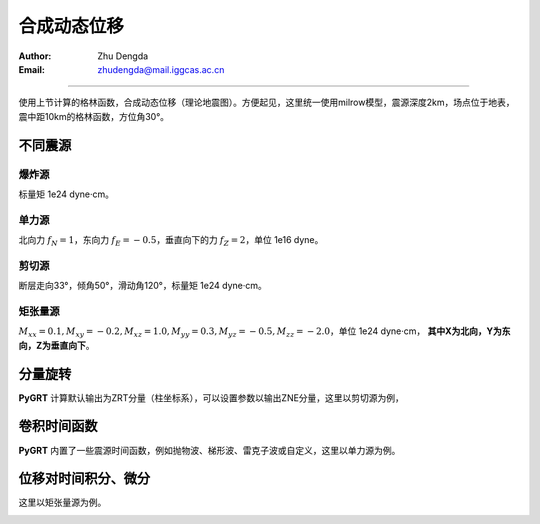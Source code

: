 合成动态位移
=================

:Author: Zhu Dengda
:Email:  zhudengda@mail.iggcas.ac.cn

-----------------------------------------------------------


使用上节计算的格林函数，合成动态位移（理论地震图）。方便起见，这里统一使用milrow模型，震源深度2km，场点位于地表，震中距10km的格林函数，方位角30°。

不同震源
--------------

爆炸源
~~~~~~~~~~~~~~~~~
标量矩 1e24 dyne·cm。

.. tabs::  

    .. tab:: C 

        .. literalinclude:: run/run.sh
            :language: bash
            :start-after: BEGIN SYN EXP
            :end-before: END SYN EXP

    .. tab:: Python 

        .. literalinclude:: run/run.py
            :language: python
            :start-after: BEGIN SYN EXP
            :end-before: END SYN EXP


.. image:: run/syn_exp.png
   :align: center



单力源
~~~~~~~~~~~~~~~~~
北向力 :math:`f_N=1`，东向力 :math:`f_E=-0.5`，垂直向下的力 :math:`f_Z=2`，单位 1e16 dyne。

.. tabs::  

    .. tab:: C 

        .. literalinclude:: run/run.sh
            :language: bash
            :start-after: BEGIN SYN SF
            :end-before: END SYN SF

    .. tab:: Python 

        .. literalinclude:: run/run.py
            :language: python
            :start-after: BEGIN SYN SF
            :end-before: END SYN SF


.. image:: run/syn_sf.png
   :align: center


剪切源
~~~~~~~~~~~~~~
断层走向33°，倾角50°，滑动角120°，标量矩 1e24 dyne·cm。

.. tabs::  

    .. tab:: C 

        .. literalinclude:: run/run.sh
            :language: bash
            :start-after: BEGIN SYN DC
            :end-before: END SYN DC

    .. tab:: Python 

        .. literalinclude:: run/run.py
            :language: python
            :start-after: BEGIN SYN DC
            :end-before: END SYN DC


.. image:: run/syn_dc.png
   :align: center


矩张量源
~~~~~~~~~~~~~~
:math:`M_{xx}=0.1, M_{xy}=-0.2, M_{xz}=1.0, M_{yy}=0.3, M_{yz}=-0.5, M_{zz}=-2.0`，单位 1e24 dyne·cm， **其中X为北向，Y为东向，Z为垂直向下**。

.. tabs::  

    .. tab:: C 

        .. literalinclude:: run/run.sh
            :language: bash
            :start-after: BEGIN SYN MT
            :end-before: END SYN MT

    .. tab:: Python 

        .. literalinclude:: run/run.py
            :language: python
            :start-after: BEGIN SYN MT
            :end-before: END SYN MT


.. image:: run/syn_mt.png
   :align: center



分量旋转
---------------------
**PyGRT** 计算默认输出为ZRT分量（柱坐标系），可以设置参数以输出ZNE分量，这里以剪切源为例，

.. tabs::  

    .. tab:: C 

        .. literalinclude:: run/run.sh
            :language: bash
            :start-after: BEGIN ZNE
            :end-before: END ZNE

    .. tab:: Python 

        .. literalinclude:: run/run.py
            :language: python
            :start-after: BEGIN ZNE
            :end-before: END ZNE


.. image:: run/syn_dc_zne.png
   :align: center



卷积时间函数
---------------------
**PyGRT** 内置了一些震源时间函数，例如抛物波、梯形波、雷克子波或自定义，这里以单力源为例。

.. tabs::  

    .. tab:: C 

        .. literalinclude:: run/run.sh
            :language: bash
            :start-after: BEGIN TIME FUNC
            :end-before: END TIME FUNC

        生成的时间函数会以SAC格式保存在对应路径中，文件名为 :file:`sig.sac`。 其它时间函数以及具体参数用法可使用 :command:`grt.syn -h` 查看说明。

    .. tab:: Python 

        .. literalinclude:: run/run.py
            :language: python
            :start-after: BEGIN TIME FUNC
            :end-before: END TIME FUNC

        其它时间函数以及具体参数用法可在 :py:mod:`pygrt.signals` 模块中查看函数参数。

.. image:: run/syn_sf_trig.png
   :align: center



位移对时间积分、微分
--------------------------------
这里以矩张量源为例。

.. tabs::  

    .. tab:: C 

        .. literalinclude:: run/run.sh
            :language: bash
            :start-after: BEGIN INT DIF
            :end-before: END INT DIF


    .. tab:: Python 

        .. literalinclude:: run/run.py
            :language: python
            :start-after: BEGIN INT DIF
            :end-before: END INT DIF


.. image:: run/syn_mt_intdif_Z.png
   :align: center

.. image:: run/syn_mt_intdif_R.png
   :align: center

.. image:: run/syn_mt_intdif_T.png
   :align: center
